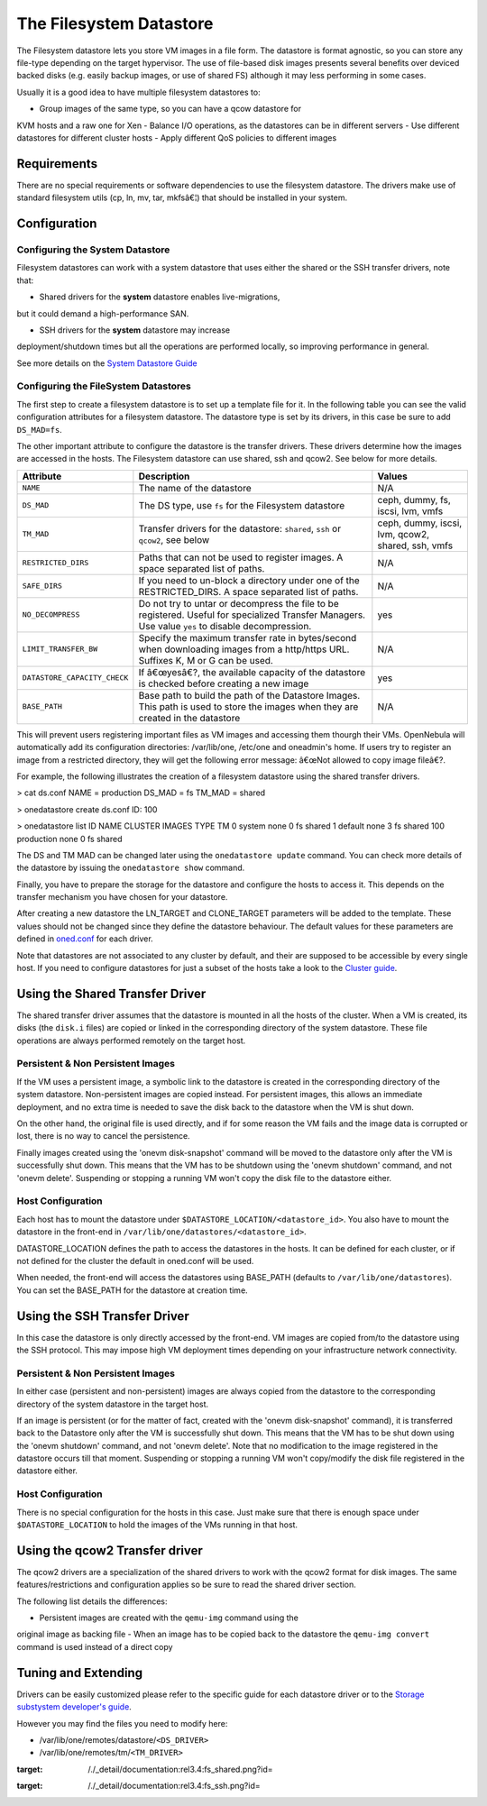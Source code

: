========================
The Filesystem Datastore
========================

The Filesystem datastore lets you store VM images in a file form. The
datastore is format agnostic, so you can store any file-type depending
on the target hypervisor. The use of file-based disk images presents
several benefits over deviced backed disks (e.g. easily backup images,
or use of shared FS) although it may less performing in some cases.

Usually it is a good idea to have multiple filesystem datastores to:

-  Group images of the same type, so you can have a qcow datastore for
KVM hosts and a raw one for Xen
-  Balance I/O operations, as the datastores can be in different servers
-  Use different datastores for different cluster hosts
-  Apply different QoS policies to different images

Requirements
============

There are no special requirements or software dependencies to use the
filesystem datastore. The drivers make use of standard filesystem utils
(cp, ln, mv, tar, mkfsâ€¦) that should be installed in your system.

Configuration
=============

Configuring the System Datastore
--------------------------------

Filesystem datastores can work with a system datastore that uses either
the shared or the SSH transfer drivers, note that:

-  Shared drivers for the **system** datastore enables live-migrations,
but it could demand a high-performance SAN.

-  SSH drivers for the **system** datastore may increase
deployment/shutdown times but all the operations are performed
locally, so improving performance in general.

See more details on the `System Datastore Guide </./system_ds>`__

Configuring the FileSystem Datastores
-------------------------------------

The first step to create a filesystem datastore is to set up a template
file for it. In the following table you can see the valid configuration
attributes for a filesystem datastore. The datastore type is set by its
drivers, in this case be sure to add ``DS_MAD=fs``.

The other important attribute to configure the datastore is the transfer
drivers. These drivers determine how the images are accessed in the
hosts. The Filesystem datastore can use shared, ssh and qcow2. See below
for more details.

+--------------------------------+------------------------------------------------------------------------------------------------------------------------------------------------------+-----------------------------------------------------+
| Attribute                      | Description                                                                                                                                          | Values                                              |
+================================+======================================================================================================================================================+=====================================================+
| ``NAME``                       | The name of the datastore                                                                                                                            | N/A                                                 |
+--------------------------------+------------------------------------------------------------------------------------------------------------------------------------------------------+-----------------------------------------------------+
| ``DS_MAD``                     | The DS type, use ``fs`` for the Filesystem datastore                                                                                                 | ceph, dummy, fs, iscsi, lvm, vmfs                   |
+--------------------------------+------------------------------------------------------------------------------------------------------------------------------------------------------+-----------------------------------------------------+
| ``TM_MAD``                     | Transfer drivers for the datastore: ``shared``, ``ssh`` or ``qcow2``, see below                                                                      | ceph, dummy, iscsi, lvm, qcow2, shared, ssh, vmfs   |
+--------------------------------+------------------------------------------------------------------------------------------------------------------------------------------------------+-----------------------------------------------------+
| ``RESTRICTED_DIRS``            | Paths that can not be used to register images. A space separated list of paths. |:!:|                                                                | N/A                                                 |
+--------------------------------+------------------------------------------------------------------------------------------------------------------------------------------------------+-----------------------------------------------------+
| ``SAFE_DIRS``                  | If you need to un-block a directory under one of the RESTRICTED\_DIRS. A space separated list of paths.                                              | N/A                                                 |
+--------------------------------+------------------------------------------------------------------------------------------------------------------------------------------------------+-----------------------------------------------------+
| ``NO_DECOMPRESS``              | Do not try to untar or decompress the file to be registered. Useful for specialized Transfer Managers. Use value ``yes`` to disable decompression.   | yes                                                 |
+--------------------------------+------------------------------------------------------------------------------------------------------------------------------------------------------+-----------------------------------------------------+
| ``LIMIT_TRANSFER_BW``          | Specify the maximum transfer rate in bytes/second when downloading images from a http/https URL. Suffixes K, M or G can be used.                     | N/A                                                 |
+--------------------------------+------------------------------------------------------------------------------------------------------------------------------------------------------+-----------------------------------------------------+
| ``DATASTORE_CAPACITY_CHECK``   | If â€œyesâ€?, the available capacity of the datastore is checked before creating a new image                                                         | yes                                                 |
+--------------------------------+------------------------------------------------------------------------------------------------------------------------------------------------------+-----------------------------------------------------+
| ``BASE_PATH``                  | Base path to build the path of the Datastore Images. This path is used to store the images when they are created in the datastore                    | N/A                                                 |
+--------------------------------+------------------------------------------------------------------------------------------------------------------------------------------------------+-----------------------------------------------------+

|:!:| This will prevent users registering important files as VM images
and accessing them thourgh their VMs. OpenNebula will automatically add
its configuration directories: /var/lib/one, /etc/one and oneadmin's
home. If users try to register an image from a restricted directory,
they will get the following error message: â€œNot allowed to copy image
fileâ€?.

For example, the following illustrates the creation of a filesystem
datastore using the shared transfer drivers.

.. code::

> cat ds.conf
NAME = production
DS_MAD = fs
TM_MAD = shared

> onedatastore create ds.conf
ID: 100

> onedatastore list
ID NAME            CLUSTER  IMAGES TYPE   TM
0 system          none     0      fs     shared
1 default         none     3      fs     shared
100 production      none     0      fs     shared

The DS and TM MAD can be changed later using the ``onedatastore update``
command. You can check more details of the datastore by issuing the
``onedatastore show`` command.

Finally, you have to prepare the storage for the datastore and configure
the hosts to access it. This depends on the transfer mechanism you have
chosen for your datastore.

After creating a new datastore the LN\_TARGET and CLONE\_TARGET
parameters will be added to the template. These values should not be
changed since they define the datastore behaviour. The default values
for these parameters are defined in
`oned.conf </./oned_conf?&#transfer_driver>`__ for each driver.

|:!:| Note that datastores are not associated to any cluster by default,
and their are supposed to be accessible by every single host. If you
need to configure datastores for just a subset of the hosts take a look
to the `Cluster guide </./cluster_guide>`__.

Using the Shared Transfer Driver
================================

The shared transfer driver assumes that the datastore is mounted in all
the hosts of the cluster. When a VM is created, its disks (the
``disk.i`` files) are copied or linked in the corresponding directory of
the system datastore. These file operations are always performed
remotely on the target host.

|image1|

Persistent & Non Persistent Images
----------------------------------

If the VM uses a persistent image, a symbolic link to the datastore is
created in the corresponding directory of the system datastore.
Non-persistent images are copied instead. For persistent images, this
allows an immediate deployment, and no extra time is needed to save the
disk back to the datastore when the VM is shut down.

On the other hand, the original file is used directly, and if for some
reason the VM fails and the image data is corrupted or lost, there is no
way to cancel the persistence.

Finally images created using the 'onevm disk-snapshot' command will be
moved to the datastore only after the VM is successfully shut down. This
means that the VM has to be shutdown using the 'onevm shutdown' command,
and not 'onevm delete'. Suspending or stopping a running VM won't copy
the disk file to the datastore either.

Host Configuration
------------------

Each host has to mount the datastore under
``$DATASTORE_LOCATION/<datastore_id>``. You also have to mount the
datastore in the front-end in
``/var/lib/one/datastores/<datastore_id>``.

|:!:| DATASTORE\_LOCATION defines the path to access the datastores in
the hosts. It can be defined for each cluster, or if not defined for the
cluster the default in oned.conf will be used.

|:!:| When needed, the front-end will access the datastores using
BASE\_PATH (defaults to ``/var/lib/one/datastores``). You can set the
BASE\_PATH for the datastore at creation time.

Using the SSH Transfer Driver
=============================

In this case the datastore is only directly accessed by the front-end.
VM images are copied from/to the datastore using the SSH protocol. This
may impose high VM deployment times depending on your infrastructure
network connectivity.

|image2|

Persistent & Non Persistent Images
----------------------------------

In either case (persistent and non-persistent) images are always copied
from the datastore to the corresponding directory of the system
datastore in the target host.

If an image is persistent (or for the matter of fact, created with the
'onevm disk-snapshot' command), it is transferred back to the Datastore
only after the VM is successfully shut down. This means that the VM has
to be shut down using the 'onevm shutdown' command, and not 'onevm
delete'. Note that no modification to the image registered in the
datastore occurs till that moment. Suspending or stopping a running VM
won't copy/modify the disk file registered in the datastore either.

Host Configuration
------------------

There is no special configuration for the hosts in this case. Just make
sure that there is enough space under ``$DATASTORE_LOCATION`` to hold
the images of the VMs running in that host.

Using the qcow2 Transfer driver
===============================

The qcow2 drivers are a specialization of the shared drivers to work
with the qcow2 format for disk images. The same features/restrictions
and configuration applies so be sure to read the shared driver section.

The following list details the differences:

-  Persistent images are created with the ``qemu-img`` command using the
original image as backing file
-  When an image has to be copied back to the datastore the
``qemu-img convert`` command is used instead of a direct copy

Tuning and Extending
====================

Drivers can be easily customized please refer to the specific guide for
each datastore driver or to the `Storage substystem developer's
guide </./sd>`__.

However you may find the files you need to modify here:

-  /var/lib/one/remotes/datastore/``<DS_DRIVER>``
-  /var/lib/one/remotes/tm/``<TM_DRIVER>``

.. |:!:| image:: /./lib/images/smileys/icon_exclaim.gif
.. |image1| image:: /./_media/documentation:rel3.4:fs_shared.png?w=500
:target: /./_detail/documentation:rel3.4:fs_shared.png?id=
.. |image2| image:: /./_media/documentation:rel3.4:fs_ssh.png?w=500
:target: /./_detail/documentation:rel3.4:fs_ssh.png?id=
